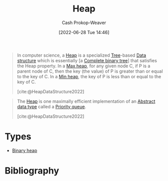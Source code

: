 :PROPERTIES:
:ID:       70cbebc9-8936-4d52-885a-76d747c6577f
:LAST_MODIFIED: [2024-01-09 Tue 08:12]
:END:
#+title: Heap
#+hugo_custom_front_matter: :slug "70cbebc9-8936-4d52-885a-76d747c6577f"
#+author: Cash Prokop-Weaver
#+date: [2022-06-28 Tue 14:46]
#+filetags: :concept:

#+begin_quote
In computer science, a [[id:70cbebc9-8936-4d52-885a-76d747c6577f][Heap]] is a specialized [[id:1a068ad5-3e16-4ec4-b238-6fdc5904aeb4][Tree]]-based [[id:738c2ba7-a272-417d-9b6d-b6952d765280][Data structure]] which is essentially [a [[id:cce89d10-ff69-4756-b9fa-9b713b4cb33b][Complete binary tree]]] that satisfies the Heap property. In a [[id:7401aaa0-19ca-4036-aaae-f07ba3c3c6e7][Max heap]], for any given node C, if P is a parent node of C, then the key (the value) of P is greater than or equal to the key of C. In a [[id:ee9f5fca-159e-479d-af74-0f1be5a6c2cb][Min heap]], the key of P is less than or equal to the key of C.

[cite:@HeapDataStructure2022]
#+end_quote

#+begin_quote
The [[id:70cbebc9-8936-4d52-885a-76d747c6577f][Heap]] is one maximally efficient implementation of an [[id:2eae74ba-4003-45cf-8425-7291aaa7a537][Abstract data type]] called a [[id:6f787120-13bb-405a-bfca-060df6d80b14][Priority queue]].

[cite:@HeapDataStructure2022]
#+end_quote

* Types

- [[id:a0c1d3a6-51b9-4cab-9a5e-f47e9e6ec3ad][Binary heap]]


* Flashcards :noexport:
** Definition (Computer science) :fc:
:PROPERTIES:
:ID:       51c2f4c4-f4ae-442f-bb20-e123c37c6165
:ANKI_NOTE_ID: 1656857345608
:FC_CREATED: 2022-07-03T14:09:05Z
:FC_TYPE:  double
:END:
:REVIEW_DATA:
| position | ease | box | interval | due                  |
|----------+------+-----+----------+----------------------|
| back     | 1.60 |   9 |   200.61 | 2024-03-13T05:38:51Z |
| front    | 2.20 |   5 |    30.01 | 2024-02-08T16:26:54Z |
:END:

[[id:70cbebc9-8936-4d52-885a-76d747c6577f][Heap]]

*** Back

A specialized [[id:1a068ad5-3e16-4ec4-b238-6fdc5904aeb4][Tree]]-based [[id:738c2ba7-a272-417d-9b6d-b6952d765280][Data structure]] which is, essentially, a [[id:cce89d10-ff69-4756-b9fa-9b713b4cb33b][Complete binary tree]] which satisfies the heap property.

*** Source
[cite:@HeapDataStructure2022]
* Bibliography
#+print_bibliography:
